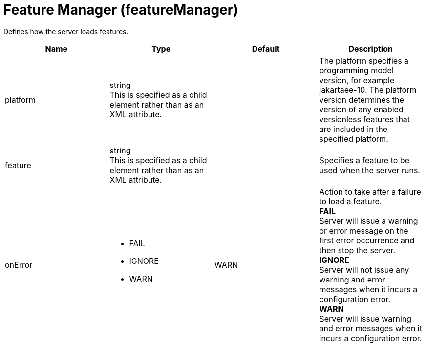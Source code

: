 = +Feature Manager+ (+featureManager+)
:linkcss: 
:page-layout: config
:nofooter: 

+Defines how the server loads features.+

[cols="a,a,a,a",width="100%"]
|===
|Name|Type|Default|Description

|+platform+

|string +
This is specified as a child element rather than as an XML attribute.

|

|+The platform specifies a programming model version, for example jakartaee-10. The platform version determines the version of any enabled versionless features that are included in the specified platform.+

|+feature+

|string +
This is specified as a child element rather than as an XML attribute.

|

|+Specifies a feature to be used when the server runs.+

|+onError+

|* +FAIL+
* +IGNORE+
* +WARN+


|+WARN+

|+Action to take after a failure to load a feature.+ +
*+FAIL+* +
+Server will issue a warning or error message on the first error occurrence and then stop the server.+ +
*+IGNORE+* +
+Server will not issue any warning and error messages when it incurs a configuration error.+ +
*+WARN+* +
+Server will issue warning and error messages when it incurs a configuration error.+
|===
